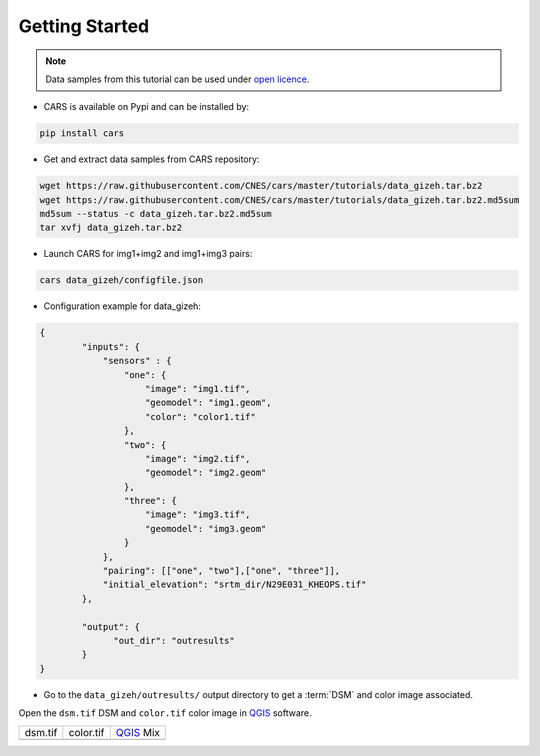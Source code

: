 .. _getting_started:

===============
Getting Started
===============

.. note::

  Data samples from this tutorial can be used under `open licence <https://www.etalab.gouv.fr/licence-ouverte-open-licence>`_.

* CARS is available on Pypi and can be installed by:

.. code-block:: console

    pip install cars

* Get and extract data samples from CARS repository:

.. code-block:: console

    wget https://raw.githubusercontent.com/CNES/cars/master/tutorials/data_gizeh.tar.bz2
    wget https://raw.githubusercontent.com/CNES/cars/master/tutorials/data_gizeh.tar.bz2.md5sum
    md5sum --status -c data_gizeh.tar.bz2.md5sum
    tar xvfj data_gizeh.tar.bz2

* Launch CARS for img1+img2 and img1+img3 pairs:

.. code-block:: console

    cars data_gizeh/configfile.json

* Configuration example for data_gizeh:

.. sourcecode:: text

    {
            "inputs": {
                "sensors" : {
                    "one": {
                        "image": "img1.tif",
                        "geomodel": "img1.geom",
                        "color": "color1.tif"
                    },
                    "two": {
                        "image": "img2.tif",
                        "geomodel": "img2.geom"
                    },
                    "three": {
                        "image": "img3.tif",
                        "geomodel": "img3.geom"
                    }
                },
                "pairing": [["one", "two"],["one", "three"]],
                "initial_elevation": "srtm_dir/N29E031_KHEOPS.tif"
            },

            "output": {
                  "out_dir": "outresults"
            }
    }

* Go to the ``data_gizeh/outresults/`` output directory to get a :term:`DSM` and color image associated.

Open the ``dsm.tif`` DSM and ``color.tif`` color image in `QGIS`_ software.

.. |dsm| image:: images/dsm.png
  :width: 100%
.. |color| image:: images/clr.png
  :width: 100%
.. |dsmcolor| image:: images/dsm_clr.png
  :width: 100%

+--------------+-----------------+---------------+
|   dsm.tif    |   color.tif     | `QGIS`_ Mix   |
+--------------+-----------------+---------------+
| |dsm|        | |color|         |  |dsmcolor|   |
+--------------+-----------------+---------------+

.. _`QGIS`: https://www.qgis.org/
